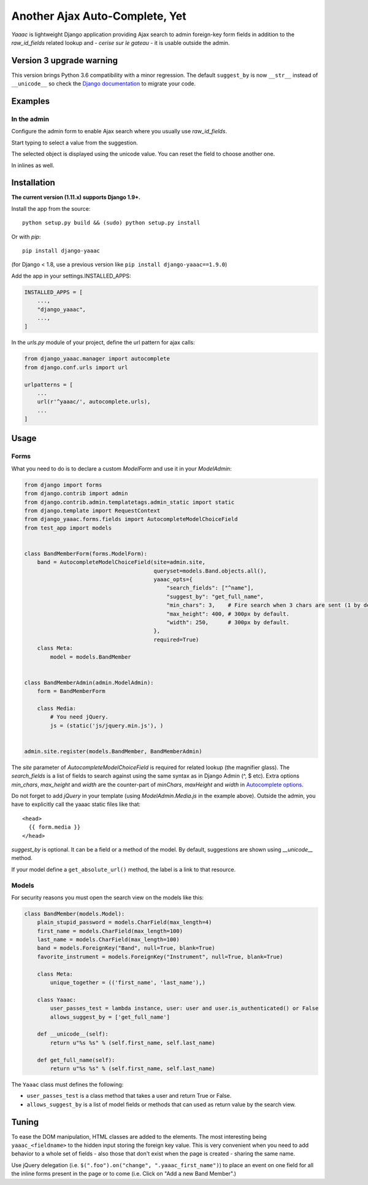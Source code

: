 ===============================
Another Ajax Auto-Complete, Yet
===============================

.. image:: https://coveralls.io/repos/Starou/django-yaaac/badge.png
  :target: https://coveralls.io/r/Starou/django-yaaac

.. image:: https://img.shields.io/pypi/v/django_yaaac.svg
  :target: https://pypi.python.org/pypi/django-yaaac

.. image:: https://img.shields.io/pypi/pyversions/django_yaaac.svg
    :target: https://pypi.python.org/pypi/django-yaaac/
    :alt: Supported Python versions

.. image:: https://img.shields.io/pypi/l/django_yaaac.svg
    :target: https://pypi.python.org/pypi/django-yaaac/
    :alt: License

.. image:: https://travis-ci.org/Starou/django-yaaac.svg
    :target: https://travis-ci.org/Starou/django-yaaac
    :alt: Travis C.I.


*Yaaac* is lightweight Django application providing Ajax search to admin foreign-key form fields in addition
to the *raw_id_fields* related lookup and - *cerise sur le gateau* - it is usable outside the admin.

Version 3 upgrade warning
=========================

This version brings Python 3.6 compatibility with a minor regression.
The default ``suggest_by`` is now ``__str__`` instead of ``__unicode__`` so check
the `Django documentation <https://docs.djangoproject.com/en/1.11/topics/python3/#str-and-unicode-methods>`_
to migrate your code.

Examples
========

In the admin
------------

Configure the admin form to enable Ajax search where you usually use *raw_id_fields*.

.. image:: examples/screenshot-admin-1.png
    :alt: Ajax search field

Start typing to select a value from the suggestion.

.. image:: examples/screenshot-admin-2.png
    :alt: Ajax search in progress

The selected object is displayed using the unicode value. You can reset the field to choose another one.

.. image:: examples/screenshot-admin-3.png
    :alt: Ajax search completed

In inlines as well.

.. image:: examples/screenshot-admin-inline.png
    :alt: Ajax search in inlines


Installation
============

**The current version (1.11.x) supports Django 1.9+.**

Install the app from the source::

    python setup.py build && (sudo) python setup.py install

Or with *pip*::

    pip install django-yaaac

(for Django < 1.8, use a previous version like ``pip install django-yaaac==1.9.0``)

Add the app in your settings.INSTALLED_APPS:

.. code-block:: python

    INSTALLED_APPS = [
        ...,
        "django_yaaac",
        ...,
    ]

In the *urls.py* module of your project, define the url pattern for ajax calls:

.. code-block:: python

    from django_yaaac.manager import autocomplete
    from django.conf.urls import url

    urlpatterns = [
        ...
        url(r'^yaaac/', autocomplete.urls),
        ...
    ]

Usage
=====

Forms
-----

What you need to do is to declare a custom *ModelForm* and use it in your *ModelAdmin*:

.. code-block:: python

    from django import forms
    from django.contrib import admin
    from django.contrib.admin.templatetags.admin_static import static
    from django.template import RequestContext
    from django_yaaac.forms.fields import AutocompleteModelChoiceField
    from test_app import models


    class BandMemberForm(forms.ModelForm):
        band = AutocompleteModelChoiceField(site=admin.site,
                                            queryset=models.Band.objects.all(),
                                            yaaac_opts={
                                                "search_fields": ["^name"],
                                                "suggest_by": "get_full_name",
                                                "min_chars": 3,    # Fire search when 3 chars are sent (1 by default.)
                                                "max_height": 400, # 300px by default.
                                                "width": 250,      # 300px by default.
                                            },
                                            required=True)
        class Meta:
            model = models.BandMember


    class BandMemberAdmin(admin.ModelAdmin):
        form = BandMemberForm

        class Media:
            # You need jQuery.
            js = (static('js/jquery.min.js'), )


    admin.site.register(models.BandMember, BandMemberAdmin)

The *site* parameter of *AutocompleteModelChoiceField* is required for related lookup (the
magnifier glass). The *search_fields* is a list of fields to search against using the same syntax
as in Django Admin (^, $ etc).
Extra options *min_chars*, *max_height* and *width* are the counter-part of *minChars*, *maxHeight* and *width*
in `Autocomplete options <https://github.com/devbridge/jQuery-Autocomplete#api>`_.


Do not forget to add *jQuery* in your template (using *ModelAdmin.Media.js* in the example above).
Outside the admin, you have to explicitly call the yaaac static files like that::

    <head>
      {{ form.media }}
    </head>

*suggest_by* is optional. It can be a field or a method of the model.
By default, suggestions are shown using *__unicode__* method.

If your model define a ``get_absolute_url()`` method, the label is a link to that resource.

Models
------

For security reasons you must open the search view on the models like this:

.. code-block:: python

    class BandMember(models.Model):
        plain_stupid_password = models.CharField(max_length=4)
        first_name = models.CharField(max_length=100)
        last_name = models.CharField(max_length=100)
        band = models.ForeignKey("Band", null=True, blank=True)
        favorite_instrument = models.ForeignKey("Instrument", null=True, blank=True)

        class Meta:
            unique_together = (('first_name', 'last_name'),)

        class Yaaac:
            user_passes_test = lambda instance, user: user and user.is_authenticated() or False
            allows_suggest_by = ['get_full_name']

        def __unicode__(self):
            return u"%s %s" % (self.first_name, self.last_name)

        def get_full_name(self):
            return u"%s %s" % (self.first_name, self.last_name)


The ``Yaaac`` class must defines the following:

- ``user_passes_test`` is a class method that takes a user and return True or False.
- ``allows_suggest_by`` is a list of model fields or methods that can used as return value by the search view.

Tuning
======

To ease the DOM manipulation, HTML classes are added to the elements. The most interesting being ``yaaac_<fieldname>``
to the hidden input storing the foreign key value. This is very convenient when you need to add behavior to a whole
set of fields - also those that don't exist when the page is created - sharing the same name.

Use jQuery delegation (i.e. ``$(".foo").on("change", ".yaaac_first_name")``) to place an event on one field for all
the inline forms present in the page or to come (i.e. Click on "Add a new Band Member".)
